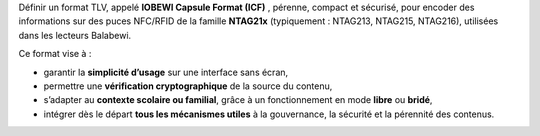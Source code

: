 Définir un format TLV, appelé **IOBEWI Capsule Format (ICF)** , pérenne, compact et sécurisé, pour encoder des informations sur des puces NFC/RFID de la famille **NTAG21x** (typiquement : NTAG213, NTAG215, NTAG216), utilisées dans les lecteurs Balabewi.

Ce format vise à :

* garantir la **simplicité d’usage** sur une interface sans écran,
* permettre une **vérification cryptographique** de la source du contenu,
* s’adapter au **contexte scolaire ou familial**, grâce à un fonctionnement en mode **libre** ou **bridé**,
* intégrer dès le départ **tous les mécanismes utiles** à la gouvernance, la sécurité et la pérennité des contenus.
